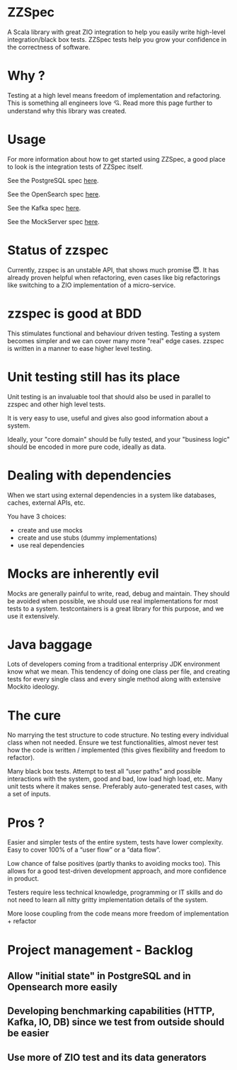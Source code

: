 * ZZSpec

A Scala library with great ZIO integration to help you easily write high-level integration/black box tests. ZZSpec tests help you grow your confidence in the correctness of software.

* Why ?
Testing at a high level  means freedom of implementation and refactoring. This is something all engineers love 💘. Read more this page further to understand why this library was created.

#+begin_html
<img width="300" height="300" style="border-radius:2em;" src="./resources/zzspec-ai.webp"/>
#+end_html

* Usage

For more information about how to get started using ZZSpec, a good place to look is the integration tests of ZZSpec itself.

See the PostgreSQL spec [[./zzspec/src/test/scala/postgresqltest/PostgreSQLSpec.scala][here]].

See the OpenSearch spec [[./zzspec/src/test/scala/opensearchtest/OpensearchSpec.scala][here]].

See the Kafka spec [[./zzspec/src/test/scala/kafkatest/KafkaSpec.scala][here]].

See the MockServer spec [[./zzspec/src/test/scala/mockservertest/MockServerSpec.scala][here]].


* Status of zzspec

Currently, zzspec is an unstable API, that shows much promise 😇.
It has already proven helpful when refactoring, even cases like big refactorings like switching to a ZIO implementation of a micro-service.


* zzspec is good at BDD

This stimulates functional and behaviour driven testing. Testing a system becomes simpler and we can cover many more "real" edge cases. zzspec is written in a manner to ease higher level testing.


* Unit testing still has its place

Unit testing is an invaluable tool that should also be used in parallel to zzspec and other high level tests.

It is very easy to use, useful and gives also good information about a system.

Ideally, your "core domain" should be fully tested, and your "business logic" should be encoded in more pure code, ideally as data.


* Dealing with dependencies

When we start using external dependencies in a system like databases, caches, external APIs, etc.

You have 3 choices:

-   create and use mocks
-   create and use stubs (dummy implementations)
-   use real dependencies


* Mocks are inherently evil

Mocks are generally painful to write, read, debug and maintain.  They should be avoided when possible, we should use real implementations for most tests to a system. testcontainers is a great library for this purpose, and we use it extensively.


* Java baggage

Lots of developers coming from a traditional enterprisy JDK environment know what we mean. This tendency of doing one class per file, and creating tests for every single class and every single method along with extensive Mockito ideology.


* The cure

No marrying the test structure to code structure. No testing every individual class when not needed. Ensure we test functionalities, almost never test how the code is written / implemented (this gives flexibility and freedom to refactor).

Many black box tests. Attempt to test all “user paths” and possible interactions with the system, good and bad, low load high load, etc. Many unit tests where it makes sense. Preferably auto-generated test cases, with a set of inputs.

* Pros ?

Easier and simpler tests of the entire system, tests have lower complexity. Easy to cover 100% of a “user flow” or a “data flow”.

Low chance of false positives (partly thanks to avoiding mocks too). This allows for a good test-driven development approach, and more confidence in product.

Testers require less technical knowledge, programming or IT skills and do not need to learn all nitty gritty implementation details of the system.

More loose coupling from the code means more freedom of implementation + refactor



* Project management - Backlog

** Allow "initial state" in PostgreSQL and in Opensearch more easily

** Developing benchmarking capabilities (HTTP, Kafka, IO, DB) since we test from outside should be easier

** Use more of ZIO test and its data generators

